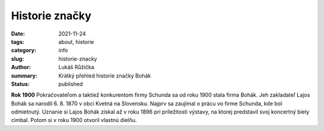 Historie značky
###############

:date: 2021-11-24
:tags: about, historie
:category: info
:slug: historie-znacky
:author: Lukáš Růžička
:summary: Krátký přehled historie značky Bohák
:status: published

**Rok 1900**
Pokračovateľom a taktiež konkurentom firmy Schunda sa od roku 1900 stala firma Bohák. Jeh zakladateľ Lajos Bohák sa narodil 6. 8. 1870 v obci Kvetná na Slovensku. Najprv sa zaujímal o prácu vo firme Schunda, kde bol odmietnutý. Uznanie si Lajos Bohák získal až v roku 1896 pri príležitosti výstavy, na ktorej predstavil svoj koncertný biely cimbal. Potom si v roku 1900 otvoril vlastnú dielňu.

.. raw:: html

   <div class="w3-card w3-padding w3-blue" style="width:30%;margin-right: 3em;float:left;">
          
   <h3> Úspech pred vojnou</h3>
   <img src="https://cimbalombohak.sk/assets/img/unsplash/887.jpg" width="100%">
            <em>rok 1927</em>
            <p>Už pred I. svetovou vojnou sa stal veľkým konkurentom V. J. Schundy. Ten uznal jeho nový pedalizačný systém a začal ho tiež používať. Po smrti L. Boháka prebral firmu jeho syn Lajos Bohák ml.</p></div>

.. raw:: html

   <div class="w3-card w3-padding w3-brown" style="width:30%;float:left;">
          
   <h3> Úspech pred vojnou</h3>
   <img src="https://cimbalombohak.sk/assets/img/unsplash/887.jpg" width="100%">
            <em>rok 1927</em>
            <p>Už pred I. svetovou vojnou sa stal veľkým konkurentom V. J. Schundy. Ten uznal jeho nový pedalizačný systém a začal ho tiež používať. Po smrti L. Boháka prebral firmu jeho syn Lajos Bohák ml.</p></div>

.. raw:: html

            <img src="https://cimbalombohak.sk/assets/img/unsplash/881.jpg" style="padding-top: 20px">
          <li data-date="01/01/2010">
            <h2>Budapeštianske družstvo</h2>
            <em>rok 1953</em>
            <p>V roku 1953 bol nútený vstúpiť do Budapeštianskeho družstva výrobcov hudobných nástrojov a až do dôchodku pracoval ako vedúci cimbalovej dielne. Behom svojho života vyrobil zhruba 1000 cimbalov, ktoré firma vyvážala pre zahraničnú obchodnú spoločnosť ARTEX.</p>
            <img src="https://cimbalombohak.sk/assets/img/unsplash/883.jpg" style="padding-top: 20px">
          </li>
          <li data-date="01/01/2011">
            <h2>Event title here</h2>
            <em>May 20th, 2014</em>
            <p>
              Lajos Bohák ml. zomrel 7. 12. 1984 v Budapesti.
            </p>
            <img src="https://cimbalombohak.sk/assets/img/unsplash/885.jpg" style="padding-top: 20px">
          </li>
          <li data-date="01/01/2012">
            <h2>Koniec generácie</h2>
            <em>rok 1984</em>
            <p style="text-align: center">Lajos Bohák ml. zomrel 7. 12. 1984 v Kerepesi.</p>
            <img src="https://cimbalombohak.sk/assets/img/unsplash/884.jpg" style="padding-top: 20px">
          </li>
          <li data-date="01/01/2013">
            <h2>Event title here</h2>
            <em>August 30th, 2014</em>
            <p>
              Lorem ipsum dolor sit amet, consectetur adipisicing elit. Illum praesentium officia, fugit recusandae ipsa, quia velit nulla adipisci? Consequuntur aspernatur at, eaque hic repellendus sit dicta consequatur quae, ut harum ipsam molestias maxime non nisi reiciendis eligendi! Doloremque quia pariatur harum ea amet quibusdam quisquam, quae, temporibus dolores porro doloribus.
            </p>
            <img src="https://cimbalombohak.sk/assets/img/unsplash/880.jpg" style="padding-top: 20px">
          </li>
          <li data-date="01/01/2014">
            <h2>Vlastníci značky</h2>
            <em>rok 2013</em>
            <p>Dovoľujeme si Vám predstaviť spoločnosť Cimbalom BOHÁK s. r. o., ktorá sa zaoberá precíznou výrobou a predajom cimbalov zn. BOHÁK a ostatného vybavenia tohto typu zamerané pre konzervatória, základné umelecké školy (ZUŠ), folklórne súbory, známych alebo menej známych muzikantov. Začiatkom roku 2013 sme sa stali oficiálnymi vlastníkmi tradičnej a svetoznámej maďarskej značky cimbalov BOHÁK a naďalej pokračujeme v šírení dobrého mena a hudobných kvalít tohto výnimočného nástroja.</p>
            <img src="https://cimbalombohak.sk/assets/img/unsplash/886.jpg" style="padding-top: 20px">
          </li>
          <li data-date="01/01/2016">
            <h2>VÝROBA CIMBALOV V SÚČASNOSTI</h2>
            <em>rok 2017</em>
            <p>Našim grom je inovovaná technológia pre dosiahnutie najvyšších kvalít zvukovej ale i estetickej stránky. Naši majstri dbajú na zachovanie kvality tejto dlhoročnej tradície, ktoré značku Bohák preslávili a urobili najobľúbenejšou značkou cimbalov po celom svete. Spolupracujeme s najlepšími umeleckými rezbármi, ktorí pre cimbaly Bohák vytvárajú prepracované rezby s pečaťou originality. Súčasne s tradíciou ide ruka v ruke aj pokrok, ktoré našim cimbalom dodávajú stále vyššiu kvalitu potrebnú pre moderného cimbalistu. Takmer všetky použité komponenty sú laboratórne testované a naše cimbaly sú vyrábané s osvedčeným certifikátom kvality.</p>
            <img src="https://cimbalombohak.sk/assets/img/unsplash/888.jpg" style="padding-top: 20px">
          </li>
          <div id="sluzby">  </div>
        </ol>
      </div>
